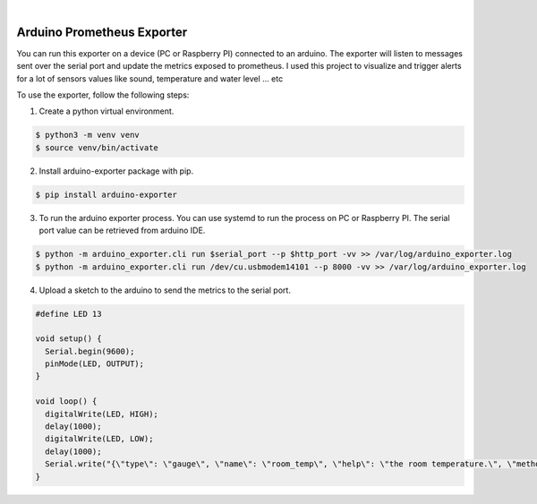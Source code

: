 .. image:: https://img.shields.io/pypi/v/arduino_exporter.svg
    :alt: PyPI-Server
    :target: https://pypi.org/project/arduino_exporter/
.. image:: https://github.com/Clivern/arduino_exporter/actions/workflows/ci.yml/badge.svg
    :alt: Build Status
    :target: https://github.com/Clivern/arduino_exporter/actions/workflows/ci.yml

|

===========================
Arduino Prometheus Exporter
===========================

You can run this exporter on a device (PC or Raspberry PI) connected to an arduino. The exporter will listen to messages sent over the serial port and update the metrics exposed to prometheus.
I used this project to visualize and trigger alerts for a lot of sensors values like sound, temperature and water level 
... etc

To use the exporter, follow the following steps:

1. Create a python virtual environment.

.. code-block::

    $ python3 -m venv venv
    $ source venv/bin/activate


2. Install arduino-exporter package with pip.

.. code-block::

    $ pip install arduino-exporter


3. To run the arduino exporter process. You can use systemd to run the process on PC or Raspberry PI. The serial port value can be retrieved from arduino IDE.

.. code-block::

    $ python -m arduino_exporter.cli run $serial_port --p $http_port -vv >> /var/log/arduino_exporter.log
    $ python -m arduino_exporter.cli run /dev/cu.usbmodem14101 --p 8000 -vv >> /var/log/arduino_exporter.log


4. Upload a sketch to the arduino to send the metrics to the serial port.

.. code-block::

    #define LED 13

    void setup() {
      Serial.begin(9600);
      pinMode(LED, OUTPUT);
    }

    void loop() {
      digitalWrite(LED, HIGH);
      delay(1000);
      digitalWrite(LED, LOW);
      delay(1000);
      Serial.write("{\"type\": \"gauge\", \"name\": \"room_temp\", \"help\": \"the room temperature.\", \"method\": \"set\", \"value\": 14.3, \"labels\": {\"place\": \"us\"}}");
    }
